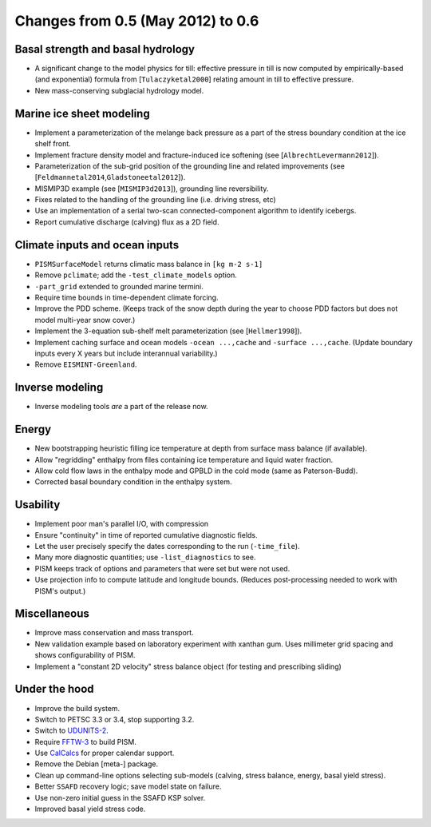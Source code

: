 Changes from 0.5 (May 2012) to 0.6
==================================

Basal strength and basal hydrology
~~~~~~~~~~~~~~~~~~~~~~~~~~~~~~~~~~

-  A significant change to the model physics for till: effective
   pressure in till is now computed by empirically-based (and
   exponential) formula from [``Tulaczyketal2000``\ ] relating amount in
   till to effective pressure.
-  New mass-conserving subglacial hydrology model.

Marine ice sheet modeling
~~~~~~~~~~~~~~~~~~~~~~~~~

-  Implement a parameterization of the melange back pressure as a part
   of the stress boundary condition at the ice shelf front.
-  Implement fracture density model and fracture-induced ice softening
   (see [``AlbrechtLevermann2012``\ ]).
-  Parameterization of the sub-grid position of the grounding line and
   related improvements (see
   [``Feldmannetal2014``,\ ``Gladstoneetal2012``]).
-  MISMIP3D example (see [``MISMIP3d2013``\ ]), grounding line
   reversibility.
-  Fixes related to the handling of the grounding line (i.e. driving
   stress, etc)
-  Use an implementation of a serial two-scan connected-component
   algorithm to identify icebergs.
-  Report cumulative discharge (calving) flux as a 2D field.

Climate inputs and ocean inputs
~~~~~~~~~~~~~~~~~~~~~~~~~~~~~~~

-  ``PISMSurfaceModel`` returns climatic mass balance in
   ``[kg m-2 s-1]``
-  Remove ``pclimate``; add the ``-test_climate_models`` option.
-  ``-part_grid`` extended to grounded marine termini.
-  Require time bounds in time-dependent climate forcing.
-  Improve the PDD scheme. (Keeps track of the snow depth during the
   year to choose PDD factors but does not model multi-year snow cover.)
-  Implement the 3-equation sub-shelf melt parameterization (see
   [``Hellmer1998``\ ]).
-  Implement caching surface and ocean models ``-ocean ...,cache`` and
   ``-surface ...,cache``. (Update boundary inputs every X years but
   include interannual variability.)
-  Remove ``EISMINT-Greenland``.

Inverse modeling
~~~~~~~~~~~~~~~~

-  Inverse modeling tools *are* a part of the release now.

Energy
~~~~~~

-  New bootstrapping heuristic filling ice temperature at depth from
   surface mass balance (if available).
-  Allow "regridding" enthalpy from files containing ice temperature and
   liquid water fraction.
-  Allow cold flow laws in the enthalpy mode and GPBLD in the cold mode
   (same as Paterson-Budd).
-  Corrected basal boundary condition in the enthalpy system.

Usability
~~~~~~~~~

-  Implement poor man's parallel I/O, with compression
-  Ensure "continuity" in time of reported cumulative diagnostic fields.
-  Let the user precisely specify the dates corresponding to the run
   (``-time_file``).
-  Many more diagnostic quantities; use ``-list_diagnostics`` to see.
-  PISM keeps track of options and parameters that were set but were not
   used.
-  Use projection info to compute latitude and longitude bounds.
   (Reduces post-processing needed to work with PISM's output.)

Miscellaneous
~~~~~~~~~~~~~

-  Improve mass conservation and mass transport.
-  New validation example based on laboratory experiment with xanthan
   gum. Uses millimeter grid spacing and shows configurability of PISM.
-  Implement a "constant 2D velocity" stress balance object (for testing
   and prescribing sliding)

Under the hood
~~~~~~~~~~~~~~

-  Improve the build system.
-  Switch to PETSC 3.3 or 3.4, stop supporting 3.2.
-  Switch to
   `UDUNITS-2 <http://www.unidata.ucar.edu/software/udunits/>`__.
-  Require `FFTW-3 <http://www.fftw.org>`__ to build PISM.
-  Use `CalCalcs <http://meteora.ucsd.edu/~pierce/calcalcs/>`__ for
   proper calendar support.
-  Remove the Debian [meta-] package.
-  Clean up command-line options selecting sub-models (calving, stress
   balance, energy, basal yield stress).
-  Better ``SSAFD`` recovery logic; save model state on failure.
-  Use non-zero initial guess in the SSAFD KSP solver.
-  Improved basal yield stress code.
